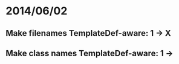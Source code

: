 * 2014/06/02
** Make filenames TemplateDef-aware: 1 -> X
** Make class names TemplateDef-aware: 1 ->
